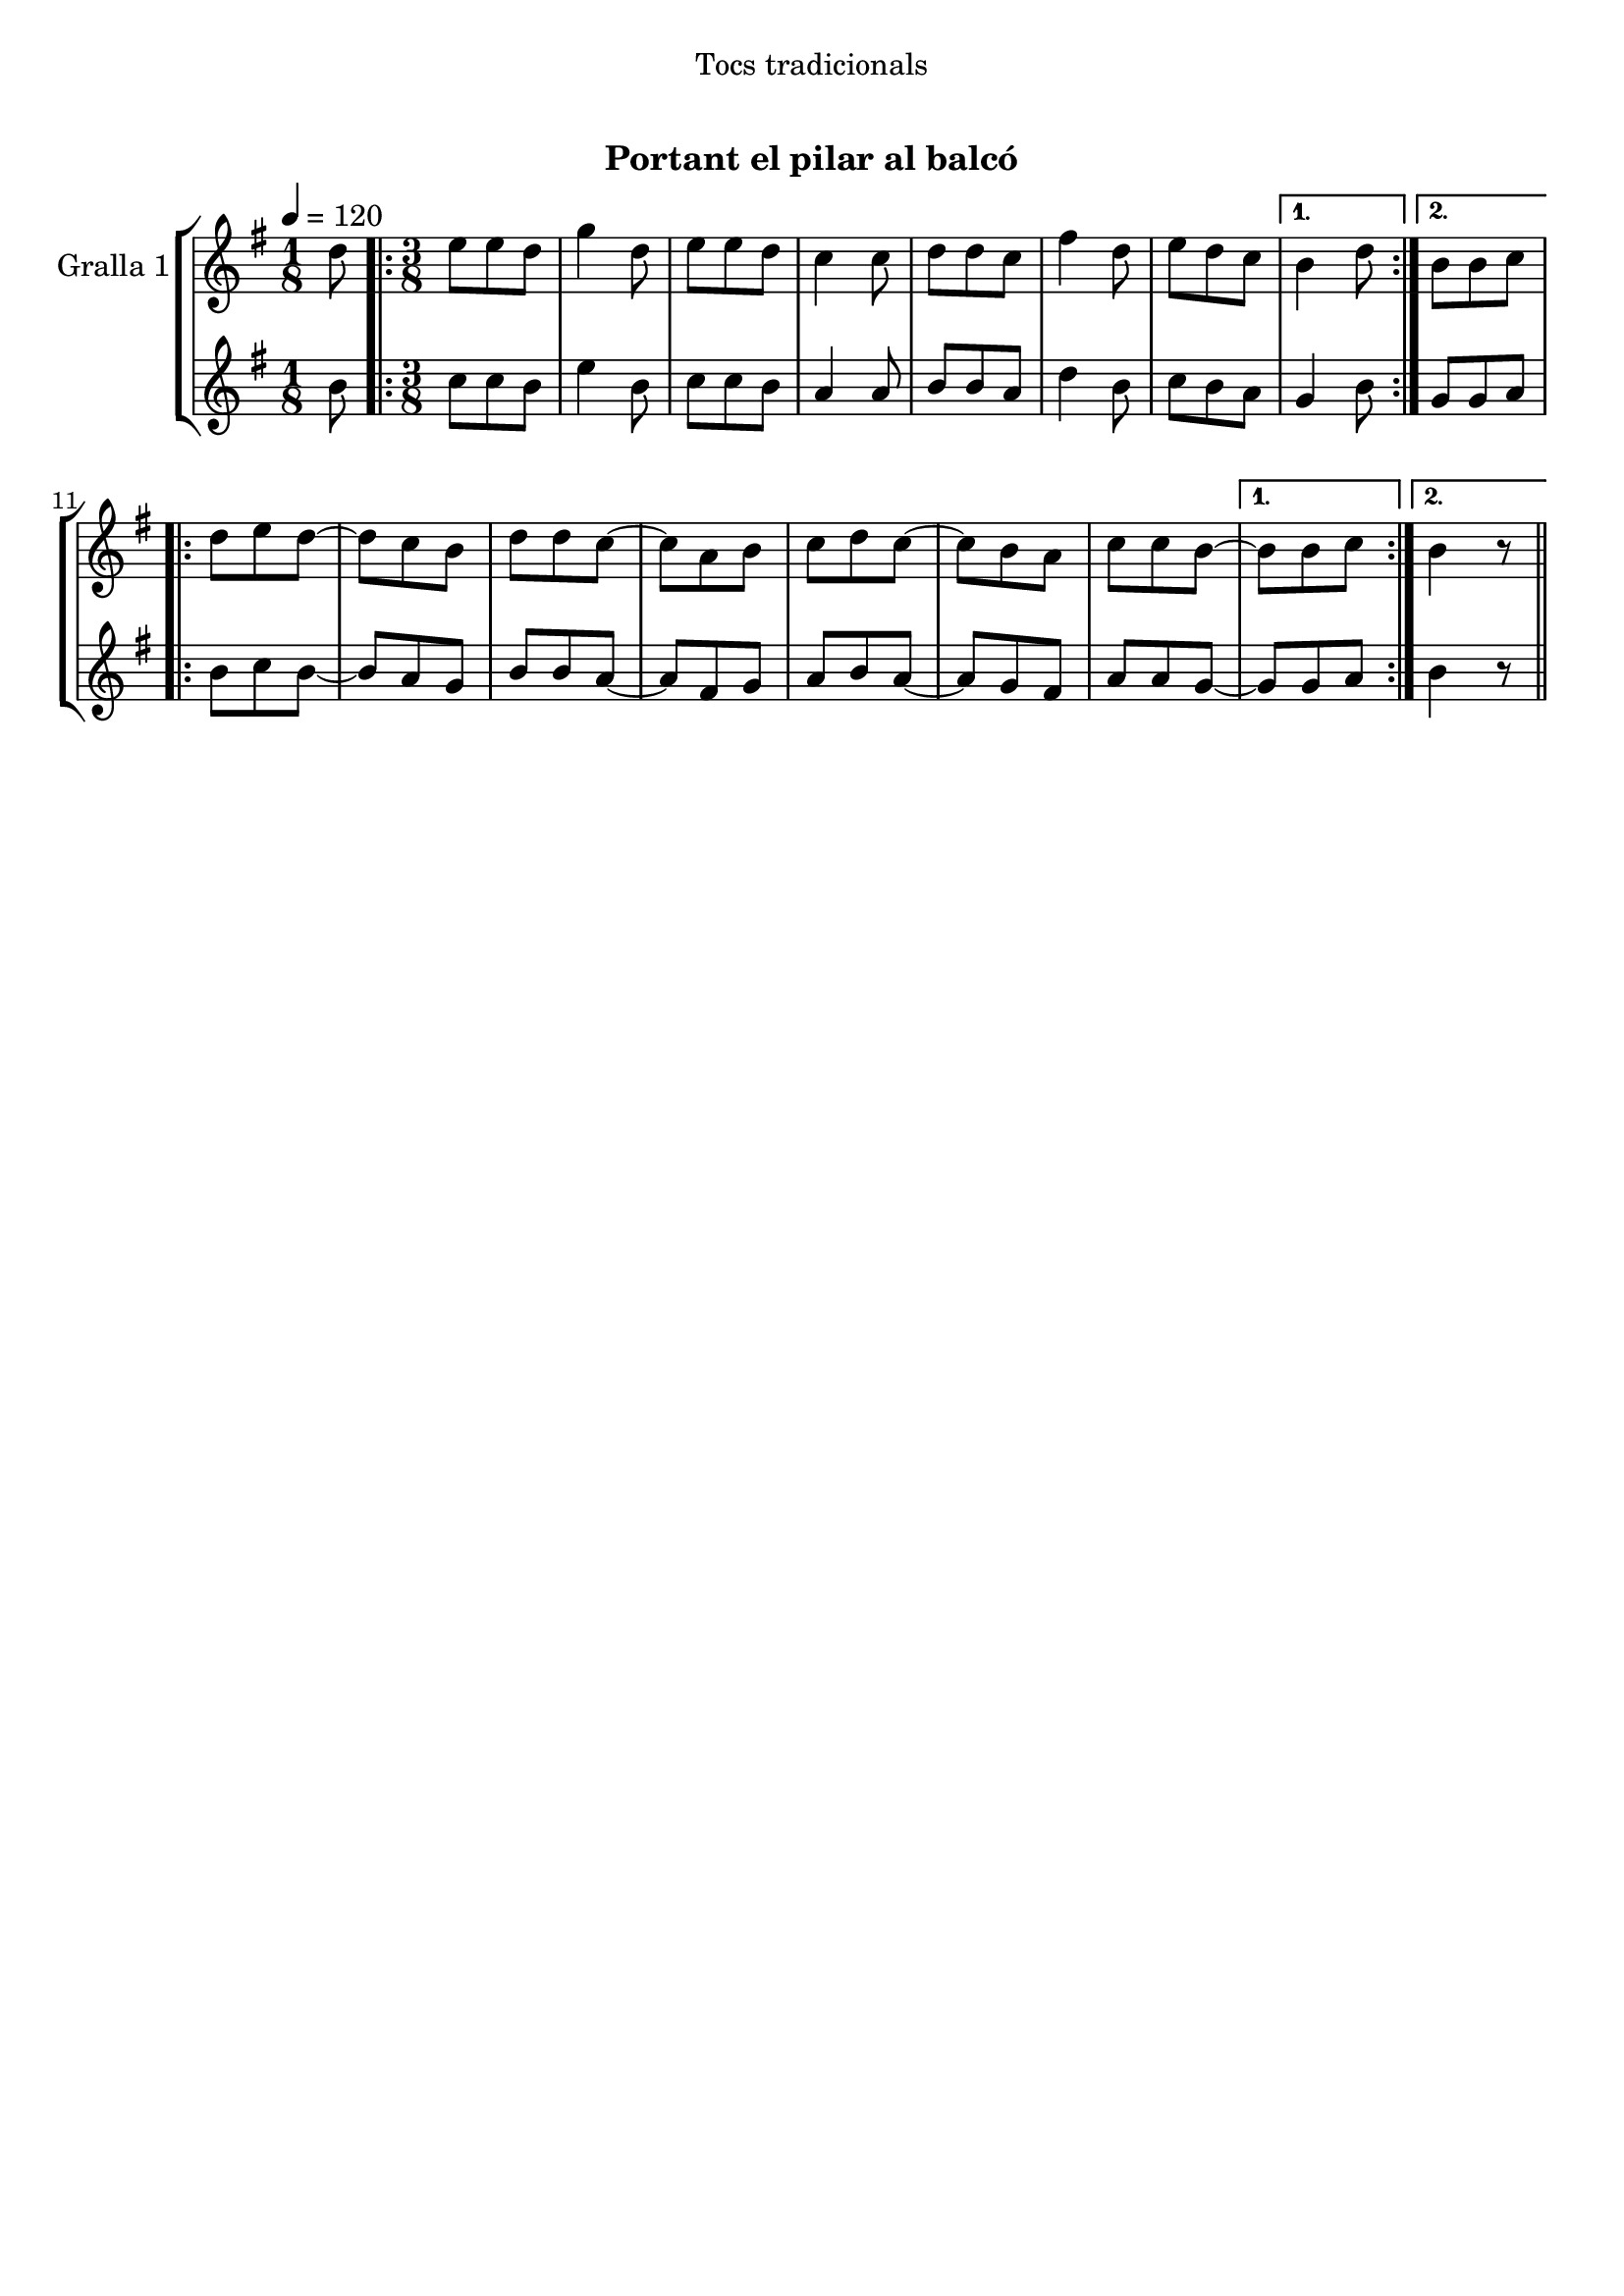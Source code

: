 \version "2.16.0"

\header {
  dedication="Tocs tradicionals"
  title="  "
  subtitle="Portant el pilar al balcó"
  subsubtitle=""
  poet=""
  meter=""
  piece=""
  composer=""
  arranger=""
  opus=""
  instrument=""
  copyright="     "
  tagline="  "
}

liniaroAa =
\relative d''
{
  \tempo 4=120
  \clef treble
  \key g \major
  \time 1/8
  d8  |
  \time 3/8   \repeat volta 2 { e8 e d  |
  g4 d8  |
  e8 e d  |
  %05
  c4 c8  |
  d8 d c  |
  fis4 d8  |
  e8 d c }
  \alternative { { b4 d8 }
  %10
  { b8 b c } }
  \repeat volta 2 { d8 e d ~  |
  d8 c b  |
  d8 d c ~  |
  c8 a b  |
  %15
  c8 d c ~  |
  c8 b a  |
  c8 c b ~ }
  \alternative { { b8 b c }
  { b4  r8 } } \bar "||" % kompletite
}

liniaroAb =
\relative b'
{
  \tempo 4=120
  \clef treble
  \key g \major
  \time 1/8
  b8  |
  \time 3/8   \repeat volta 2 { c8 c b  |
  e4 b8  |
  c8 c b  |
  %05
  a4 a8  |
  b8 b a  |
  d4 b8  |
  c8 b a }
  \alternative { { g4 b8 }
  %10
  { g8 g a } }
  \repeat volta 2 { b8 c b ~  |
  b8 a g  |
  b8 b a ~  |
  a8 fis g  |
  %15
  a8 b a ~  |
  a8 g fis  |
  a8 a g ~ }
  \alternative { { g8 g a }
  { b4  r8 } } \bar "||" % kompletite
}

\book {

\paper {
  print-page-number = false
}

\bookpart {
  \score {
    \new StaffGroup {
      \override Score.RehearsalMark #'self-alignment-X = #LEFT
      <<
        \new Staff \with {instrumentName = #"Gralla 1" } \liniaroAa
        \new Staff \with {instrumentName = #"" } \liniaroAb
      >>
    }
    \layout {}
  }\score { \unfoldRepeats
    \new StaffGroup {
      \override Score.RehearsalMark #'self-alignment-X = #LEFT
      <<
        \new Staff \with {instrumentName = #"Gralla 1" } \liniaroAa
        \new Staff \with {instrumentName = #"" } \liniaroAb
      >>
    }
    \midi {}
  }
}

\bookpart {
  \header {}
  \score {
    \new StaffGroup {
      \override Score.RehearsalMark #'self-alignment-X = #LEFT
      <<
        \new Staff \with {instrumentName = #"Gralla 1" } \liniaroAa
      >>
    }
    \layout {}
  }\score { \unfoldRepeats
    \new StaffGroup {
      \override Score.RehearsalMark #'self-alignment-X = #LEFT
      <<
        \new Staff \with {instrumentName = #"Gralla 1" } \liniaroAa
      >>
    }
    \midi {}
  }
}

\bookpart {
  \header {}
  \score {
    \new StaffGroup {
      \override Score.RehearsalMark #'self-alignment-X = #LEFT
      <<
        \new Staff \with {instrumentName = #"" } \liniaroAb
      >>
    }
    \layout {}
  }\score { \unfoldRepeats
    \new StaffGroup {
      \override Score.RehearsalMark #'self-alignment-X = #LEFT
      <<
        \new Staff \with {instrumentName = #"" } \liniaroAb
      >>
    }
    \midi {}
  }
}

}

\book {

\paper {
  print-page-number = false
  #(set-paper-size "a6landscape")
  #(layout-set-staff-size 14)
}

\bookpart {
  \header {}
  \score {
    \new StaffGroup {
      \override Score.RehearsalMark #'self-alignment-X = #LEFT
      <<
        \new Staff \with {instrumentName = #"Gralla 1" } \liniaroAa
      >>
    }
    \layout {}
  }
}

\bookpart {
  \header {}
  \score {
    \new StaffGroup {
      \override Score.RehearsalMark #'self-alignment-X = #LEFT
      <<
        \new Staff \with {instrumentName = #"" } \liniaroAb
      >>
    }
    \layout {}
  }
}

}

